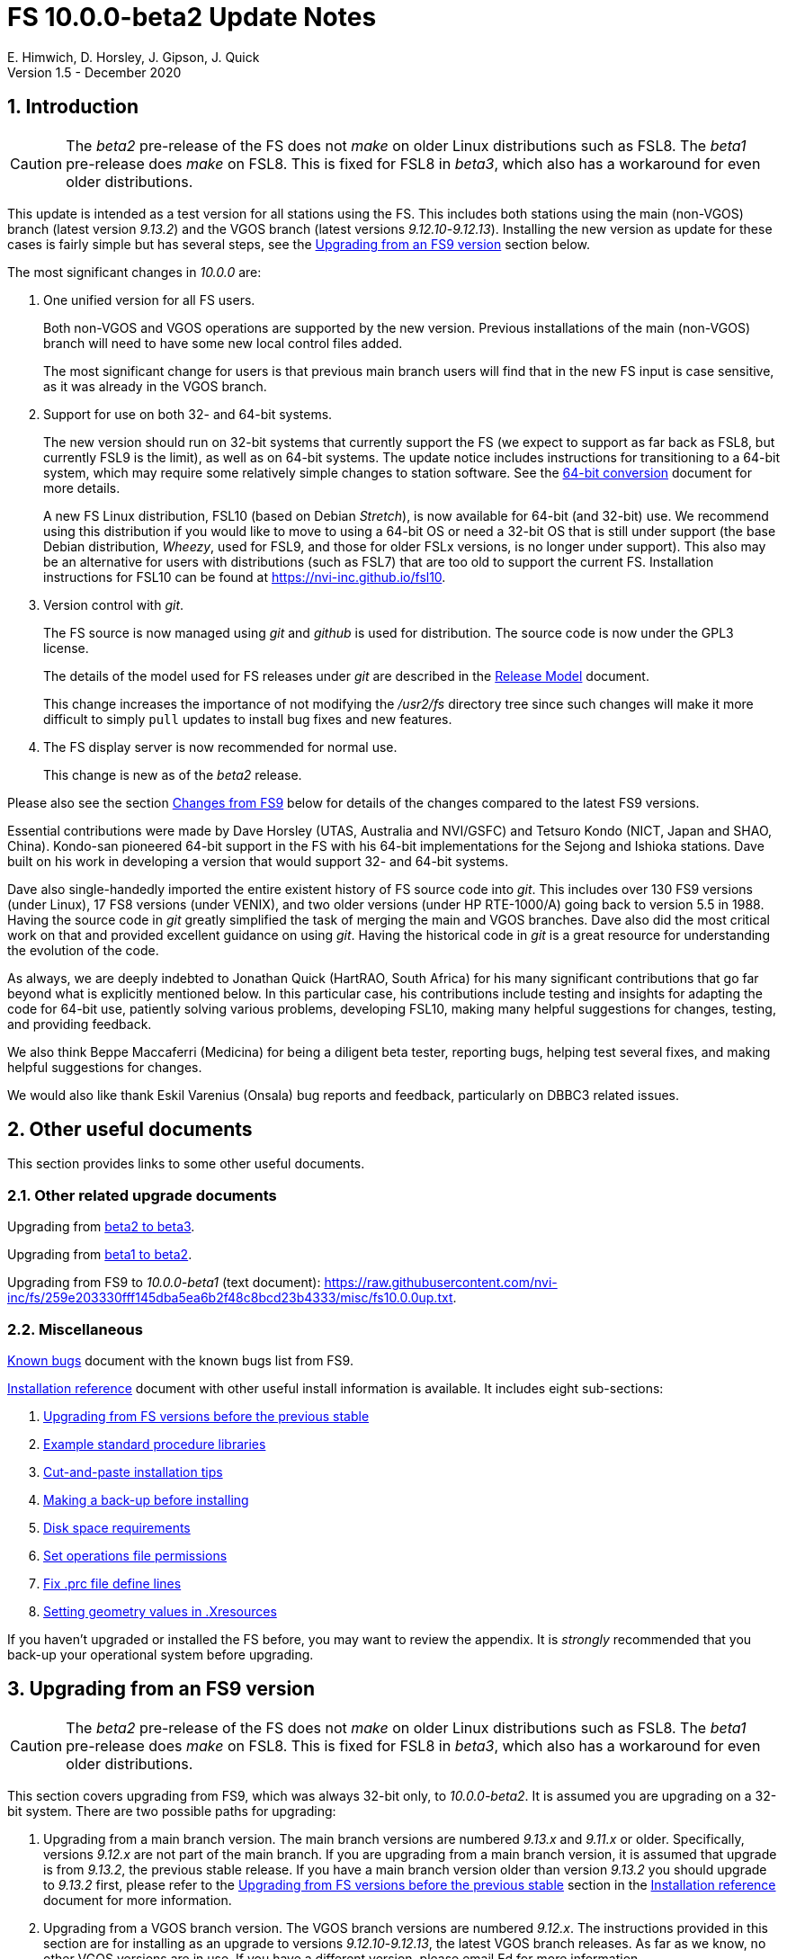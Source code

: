 //
// Copyright (c) 2020 NVI, Inc.
//
// This file is part of VLBI Field System
// (see http://github.com/nvi-inc/fs).
//
// This program is free software: you can redistribute it and/or modify
// it under the terms of the GNU General Public License as published by
// the Free Software Foundation, either version 3 of the License, or
// (at your option) any later version.
//
// This program is distributed in the hope that it will be useful,
// but WITHOUT ANY WARRANTY; without even the implied warranty of
// MERCHANTABILITY or FITNESS FOR A PARTICULAR PURPOSE.  See the
// GNU General Public License for more details.
//
// You should have received a copy of the GNU General Public License
// along with this program. If not, see <http://www.gnu.org/licenses/>.
//

= FS 10.0.0-beta2 Update Notes
E. Himwich, D. Horsley, J. Gipson, J. Quick
Version 1.5 - December 2020

//:hide-uri-scheme:
:sectnums:
:sectnumlevels: 4
:experimental:

:toc:
:toclevels: 4

== Introduction

CAUTION: The _beta2_ pre-release of the  FS does not _make_ on older
Linux distributions such as FSL8. The _beta1_ pre-release does _make_
on FSL8. This is fixed for FSL8 in _beta3_, which also has a
workaround for even older distributions.

This update is intended as a test version for all stations using the
FS. This includes both stations using the main (non-VGOS) branch
(latest version _9.13.2_) and the VGOS branch (latest versions
_9.12.10_-_9.12.13_). Installing the new version as update for these
cases is fairly simple but has several steps, see the
<<Upgrading from an FS9 version>>
section below.

The most significant changes in _10.0.0_ are:

. One unified version for all FS users.

+

Both non-VGOS and VGOS operations are supported by the new version.
Previous installations of the main (non-VGOS) branch will need to have
some new local control files added.

+

The most significant change for users is that previous main branch users will
find that in the new FS input is case sensitive, as it was already
in the VGOS branch.

. Support for use on both 32- and 64-bit systems.

+

The new version should run on 32-bit systems that currently support
the FS (we expect to support as far back as FSL8, but currently FSL9
is the limit), as well as on 64-bit systems. The update notice
includes instructions for transitioning to a 64-bit system, which may
require some relatively simple changes to station software. See the
<<../../misc/64-bit_conversion.adoc#,64-bit conversion>> document for more details.

+

A new FS Linux distribution, FSL10 (based on Debian _Stretch_), is now
available for 64-bit (and 32-bit) use. We recommend using this
distribution if you would like to move to using a 64-bit OS or need a
32-bit OS that is still under support (the base Debian distribution,
_Wheezy_, used for FSL9, and those for older FSLx versions, is no longer under
support). This also may be an alternative for users with distributions
(such as FSL7) that are too old to support the current FS.  Installation
instructions for FSL10 can be found at
<https://nvi-inc.github.io/fsl10>.

+

. Version control with _git_.

+

The FS source is now managed using _git_ and _github_ is used for
distribution. The source code is now under the GPL3 license.

+

The details of the model used for FS releases under _git_ are
described in the <<../misc/release_model.adoc#,Release Model>> document.

+

This change increases the importance of not modifying the
_/usr2/fs_ directory tree since such changes will make it more
difficult to simply `pull` updates to install bug fixes and new
features.

. The FS display server is now recommended for normal use.

+

This change is new as of the _beta2_ release.

Please also see the section <<Changes from FS9>> below for details of
the changes compared to the latest FS9 versions.

Essential contributions were made by Dave Horsley (UTAS, Australia and
NVI/GSFC) and Tetsuro Kondo (NICT, Japan and SHAO, China). Kondo-san
pioneered 64-bit support in the FS with his 64-bit implementations for
the Sejong and Ishioka stations. Dave built on his work in developing
a version that would support 32- and 64-bit systems.

Dave also single-handedly imported the entire existent history of FS
source code into _git_. This includes over 130 FS9 versions (under
Linux), 17 FS8 versions (under VENIX), and two older versions (under HP
RTE-1000/A) going back to version 5.5 in 1988.  Having the source code
in _git_ greatly simplified the task of merging the main and VGOS
branches. Dave also did the most critical work on that and provided
excellent guidance on using _git_. Having the historical code in _git_
is a great resource for understanding the evolution of the code.

As always, we are deeply indebted to Jonathan Quick (HartRAO, South
Africa) for his many significant contributions that go far beyond what
is explicitly mentioned below. In this particular case, his
contributions include testing and insights for adapting the code for
64-bit use, patiently solving various problems, developing FSL10,
making many helpful suggestions for changes, testing, and providing feedback.

We also think Beppe Maccaferri (Medicina) for being a diligent beta
tester, reporting bugs, helping test several fixes, and making helpful
suggestions for changes.

We would also like thank Eskil Varenius (Onsala) bug reports and
feedback, particularly on DBBC3 related issues.

== Other useful documents

This section provides links to some other useful documents.

=== Other related upgrade documents

Upgrading from <<beta2_to_beta3.adoc#,beta2 to beta3>>.

Upgrading from <<beta1_to_beta2.adoc#,beta1 to beta2>>.

Upgrading from FS9 to _10.0.0-beta1_ (text document):
https://raw.githubusercontent.com/nvi-inc/fs/259e203330fff145dba5ea6b2f48c8bcd23b4333/misc/fs10.0.0up.txt.

=== Miscellaneous

<<../misc/known_bugs.adoc#,Known bugs>> document with the known bugs list from FS9.

<<../misc/install_reference.adoc#,Installation reference>> document with other useful install
information is available.  It includes eight sub-sections:


. <<../misc/install_reference.adoc#_upgrading_from_fs_versions_before_the_previous_stable,Upgrading from FS versions before the previous stable>>
. <<../misc/install_reference.adoc#_example_standard_procedure_libraries,Example standard procedure libraries>>
. <<../misc/install_reference.adoc#_cut_and_paste_installation_tips,Cut-and-paste installation tips>>
. <<../misc/install_reference.adoc#_making_a_back_up_before_installing,Making a back-up before installing>>
. <<../misc/install_reference.adoc#_disk_space_requirements,Disk space requirements>>
. <<../misc/install_reference.adoc#_set_operations_file_permissions,Set operations file permissions>>
. <<../misc/install_reference.adoc#_fix_prc_file_define_lines,Fix .prc file define lines>>
. <<../misc/install_reference.adoc#_setting_geometry_values_in_xresources,Setting geometry values in .Xresources>>

If you haven't upgraded or installed the FS before, you may want to
review the appendix.  It is _strongly_ recommended that you back-up your
operational system before upgrading.

== Upgrading from an FS9 version

CAUTION: The _beta2_ pre-release of the  FS does not _make_ on older
Linux distributions such as FSL8. The _beta1_ pre-release does _make_
on FSL8. This is fixed for FSL8 in _beta3_, which also has a
workaround for even older distributions.

This section covers upgrading from FS9, which was always 32-bit only,
to _10.0.0-beta2_. It is assumed you are upgrading on a 32-bit system.
There are two possible paths for upgrading:

. Upgrading from a main branch version. The main branch versions
are numbered _9.13.x_ and _9.11.x_ or older.  Specifically, versions
_9.12.x_ are not part of the main branch.  If you are upgrading
from a main branch version, it is assumed that upgrade is from
_9.13.2_, the previous stable release.  If you have a main branch
version older than version _9.13.2_ you should upgrade to _9.13.2_
first, please refer to the
<<../misc/install_reference.adoc#_upgrading_from_fs_versions_before_the_previous_stable,Upgrading from FS versions before the previous stable>>
section in the
<<../misc/install_reference.adoc#,Installation reference>> document
for more information.

. Upgrading from a VGOS branch version.  The VGOS branch versions
are numbered _9.12.x_.  The instructions provided in this section
are for installing as an upgrade to versions
_9.12.10_-_9.12.13_, the latest VGOS branch releases. As far as we
know, no other VGOS versions are in use.  If you have a different
version, please email Ed for more information.

The upgrade instructions for the update from the old main branch and
the old VGOS branch differ only in the step
<<Update control files>>.

[TIP]
====

It is also possible to upgrade to a new installation on a 64-bit
system. Doing so will allow you to upgrade to _10.0.0_ and 64-bit
without disturbing your operational 32-bit system. However, the upgrade may
be more involved because it may require additional changes and
testing for your station software.  The instructions for combining the
FS and 64-bit upgrade are:

. Follow the steps in the
<<../../misc/64-bit_conversion.adoc#,64-bit Conversion>> document 
down to the 
<<../../misc/64-bit_conversion.adoc#_make_local_software,Make local software>>
step. Instead of following that step, return to the next item in this *TIP*.
+

This step will result in a base FS10 installation on a 64-bit system
with your local software, control files, and procedure files from your
FS9 32-bit system. That is an inconsistent configuration, which will
not work properly. The local software will have been updated for
64-bit, but not tested. Your local software and other local files need
to be updated for _10.0.0_, which is covered in the next step.

. To update your local software and other local files for _10.0.0_,
follow the instructions in this document, beginning with the
<<beta2.adoc#_case_sensitive_strings_in_antenna_commands,Case sensitive strings in antenna= commands>>
sub-step and continue with remaining steps.
+
When you get to the <<Test the FS>> sub-step, you may need to debug your station software.

====

To upgrade from FS9 to FS10 on a 32-bit system, please follow the steps below.

=== Back-up your operational system

Having a back-up to return to
will allow you to continue operations in case something goes
wrong with the installation.  For more details, please see the
<<../misc/install_reference.adoc#_making_a_back_up_before_installing,Making a back-up before installing>>
section in the
<<../misc/install_reference.adoc#,Installation reference>> document.

NOTE: If you are using FSL10 with a RAID, that sub-section points you to the
improved backup and test procedure that is available with
that distribution.

NOTE: That section also includes a description of how to
preserve your operational files and switch back and forth
between an operational and a test set-up by changing
symbolic links.

=== Login as root

Login as _root_.

=== Download the FS

Place a copy of the FS _git_ repository in the _/usr2_ directory on
your computer. For example, you might do the following:

       cd /usr2
       git clone https://github.com/nvi-inc/fs.git fs-git

or alternatively, if you are using FSL8 or other old Linux
distribution, or otherwise need to use _ssh_ instead:

       cd /usr2
       git clone git@github.com:nvi-inc/fs fs-git

TIP: Using _ssh_ requires you to have a _gitub_ account and for you
to add an _ssh_ public key from your machine's _root_ account to your _github_ account. For more information, go to
https://github.com/join and
https://docs.github.com/en/free-pro-team@latest/github/authenticating-to-github/adding-a-new-ssh-key-to-your-github-account.

=== Checkout the release

Checkout the _beta2_ release from the local repository:

       cd fs-git
       git checkout -q 10.0.0-beta2

=== Set the /usr2/fs link

Set the link for the new FS version:

       cd /usr2/fs-git
       make install

Answer `*y*` to confirm installation.

CAUTION: This step will change your _/usr2/fs_ symbolic link to point to
           _/usr2/fs-git_. To switch back to your old version, you
           will need to change the link manually.

The `make install` command may create and possibly rename some
existing directories if the FS was never installed on this system
before. However, since you should only be following this path if
you are upgrading an FS9 installation, there
should not be any problem.

=== Fix file permissions

Having the wrong ownership and/or permissions on the operational
files (procedure libraries, control files, schedules, and logs)
can cause errors during FS operations.  For a full discussion,
please refer to the
<<../misc/install_reference.adoc#_set_operations_file_permissions,Set operations file permissions>>
section of the
<<../misc/install_reference.adoc#,Installation reference>> document.
For stations where all the operational files are
expected to owned by user __oper__ in group __rtx__, with permissions
`ug+rw,o+r,o-w`, the following command will enforce this (note
that the __execute__/__search__ bits are not changed):

       /usr2/fs/misc/fix_perm

Answer `*y*` to the prompt if you wish to proceed. It is recommended for most stations.

=== Login as prog

IMPORTANT: Logout as _root_, and login as _prog_.

=== Set FORTRAN compiler

Starting with version _10.0.0_, the standard
FORTRAN compiler for use with the FS is _f95_ (_gfortran_).
We recommend that you use it. On the 32-bit systems you can
still use _fort77_, but you should only use it if you either
don't have _f95_ or if you have FORTRAN station code that
is too difficult to convert to _f95_, see sub-step <<Conversion of FORTRAN code>> for more
details.

To select _f95_ as your compiler, you will need to set the
`FC` variable to this value. If your shell is _tcsh_ you can
use:

          setenv FC f95

If your shell is _bash_, you can use:

          export FC=f95

WARNING: For beta testing on a 32-bit system, you may not want to
make this change permanent since it is incompatible with
pre-_10.0.0_ versions.

To make this change permanent, you should add the appropriate
command to the appropriate _rc_ file depending on your login
shell: _~prog/.login_ for _tcsh_ or probably _~prog/.profile_
for _bash_.

=== Make the FS

CAUTION: The _beta2_ pre-release of the  FS does not _make_ on older
Linux distributions such as FSL8. The _beta1_ pre-release does _make_
on FSL8. This is fixed for FSL8 in _beta3_, which also has a
workaround for even older distributions.

          cd /usr2/fs
          make >& /dev/null

and then

          make -s

to confirm that everything compiled correctly (no news is good
news).

=== Update station programs

This step is for modifying your station programs in _/usr2/st_.  There
are two possible issues:

==== Conversion of FORTRAN code

If you don't have any FORTRAN station code, you can skip this sub-step.
If you do have some, please email Ed so he is
aware.

Basically you have two options (also see step <<Set FORTRAN compiler>>):

. Change to using _f95_ for both the FS and your station
FORTRAN programs.   It is recommended that
you follow this approach for 32-bit systems and it is
necessary when moving to a 64-bit system.
+

You will need to adapt your __Makefile__s
to use the same compiler options as the FS, which can be
found in _/usr2/fs/include.mk_.
As a first cut, it may work to add the following two lines
to your __Makefile__s for FORTRAN programs:

    FFLAGS  += -ff2c -I../../fs/include -fno-range-check -finit-local-zero -fno-automatic -fbackslash
    FLIBS   += -lgfortran -lm

. Continue to use _fort77_ for both the
FS and your station programs. You should follow this approach _only_ if
you are on a 32-bit system and it is too difficult to convert to
_f95_.

==== Case sensitive strings in antenna= commands

In FS9 versions, the strings used in `antenna=...` commands were always
converted to uppercase before being sent to _antcn_.  An part of the FS
input being case sensitive that no longer happens.  If your
antenna, or your side of the antenna interface, requires that the
strings passed by the `antenna=...` command are uppercase, you have
two options:

. Convert your code. For simple backward compatibility,
change you _antcn_ program to always convert the
`antenna=...` strings to upper case. Alternatively, make
your code case insensitive.

. Convert the strings in your `antenna=...` commands
wherever they occur: SNAP procedures, SNAP schedules,
external programs, or scripts, to upper case. Field system
input is now case sensitive.

The former choice is probably the easier, but in some
cases the second  may be better. If you have questions about which to
use and how to do it, please email Ed.

=== Make local software

If _/usr2/st/Makefile_ is set-up in the standard way, you can do this with:

       cd /usr2/st
       make rmdoto rmexe all

NOTE: At this point, you are only trying to verify the code will _make_
successfully.  You may still need to debug it in the step <<Test the FS>>
below.

=== Reboot

IMPORTANT: Reboot the computer.  This is necessary to allocate FS, and possibly station, shared
memory for the new version.

=== Login as oper

The remaining steps assume you are logged in as _oper_.

=== Update control files

This step is for updates to the local control files. There are five
sub-steps:

. <<Update stcmd.ctl>>
. <<Copy control files>>
. <<Update equip.ctl>>
. <<Review control files>>
. <<Update rdbemsg.ctl>>

Differences for updating from different previous versions are
noted.  Please read all cases in each sub-step carefully to make
sure you find all the cases for your old version; sometimes an old
version is included in more than one case in a sub-step.

==== Update stcmd.ctl

. Old version 9.13.2:

+

The non-comments lines need another digit added to the
subroutine number. This sub-step is only need for updates from
_9.13.2_. You can fix your file with the commands:

  cd /usr2/control
  /usr2/fs/misc/cmdctlfix6 stcmd.ctl

+

You may also want to expand the (typically) second comment
line to correspond to the new format by adding a `U` after
character 18 to read as:

    *COMMAND     SEG SUBPA BO

==== Copy control files

You will need to execute the following commands to copy new
files that are needed (cut-and-paste is your friend). There
are three cases depending on what your old version was:

. Old versions _9.12.10_ and _9.12.11_:

               cd /usr2/control
               cp /usr2/fs/st.default/control/clpgm.ctl .
               cp /usr2/fs/st.default/control/rdbemsg.ctl .

. Old versions _9.12.12_ and _9.12.13_:

               cd /usr2/control
               cp /usr2/fs/st.default/control/rdbemsg.ctl .

. Old version _9.13.2_:

               cd /usr2/control
               cp /usr2/fs/st.default/control/dbba2.ctl .
               cp /usr2/fs/st.default/control/mk6c?.ctl .
               cp /usr2/fs/st.default/control/monit6.ctl .
               cp /usr2/fs/st.default/control/rdbc?.ctl .
               cp /usr2/fs/st.default/control/rdbe.ctl .
               cp /usr2/fs/st.default/control/rdbemsg.ctl .

==== Update equip.ctl

It is necessary to add lines for the
FiLa10G input select and the DBBC3 configuration.  There
are three cases, please check which applies for you.  In any
event, you should compare your _equip.ctl_ to the example as
described when you get to sub-step <<Review control files>> below, to make sure there are
no duplicated lines or other problems caused by the commands
in this current sub-step, i.e., <<Update equip.ctl>>.

. If your old version was _9.12.10_ or _9.12.11_, you will need
to add the final four lines of the example _equip.ctl_
file to yours:

  cd /usr2/control
  tail -n 4 /usr2/fs/st.default/control/equip.ctl >>equip.ctl

. If your old version was _9.12.12_ or _9.12.13_, you will need
to insert two lines before the final two lines.  This is
covered in sub-step <<Review control files>> below.

. If your old version was _9.13.2_, you will need to add the
final two lines of the example _equip.ctl_ file to yours:

  cd /usr2/control
  tail -n 2 /usr2/fs/st.default/control/equip.ctl >>equip.ctl

==== Review control files

You should compare your versions of the following files:

* _clpgm.ctl_
* _equip.ctl_
* _stpgm.ctl_

to the examples, e.g., using:

          cd /usr2/control
          diff clpgm.ctl /usr2/fs/st.default/control/ | less

and consider whether and what changes you should make to your
copies.

The following sub-sections give the details of the changes in these files. You will
need to make the corresponding changes to your copies of the
files.

===== Review clpgm.ctl

You may be able to just replace your copy with the new one.

. Old versions _9.12.10_ and _9.12.11_:
+
This file was not present so the new default version (copied by
commands in sub-step <<Copy control files>> above) should not
require modification.

. Old versions _9.12.12_, _9.12.13_, and _9.13.2_:

.. The `-title ...`  parameter for each
window was removed so that it is uniquely
supplied by the _.Xresources_ file.

.. The value of the `-name`
parameter for _erchk_ was changed from `ERRORS`
to `erchk`.

.. The useful display window _scnch_ was added.

.. The _xterm_
program was added.

.. For RDBE systems, the useful RDBE display windows: _monit6_,
and _monX_ (_X_=[_a_-_d_]) were added. The _monan_ program was added
to the default since it is used at several sites. If these are not
relevant for your site, you may prefer to not add them.

===== Review equip.ctl

CAUTION: This sub-step has the most complicated changes.
Please read all clauses to make sure you see
all that apply to your old version.

There are two sub-sections. The first
sub-section covers changes to non-comment lines; the
second, comments. The former are required. The
later are in some sense optional, especially
when they refer to equipment you don't (or
never will) have. However, changing them now
may help avoid confusion at a later date.

======  Non-comment lines

.  Old versions _9.12.10_-_9.12.13_:

.. The line for DBBC PFB version was changed to have a
minimum version number of `v15_1`. The line is
shown here with the typical preceding comment:

    *DBBC PFB version
    v15_1    v15_1 or later

.. The line that defines the DBBC2 CoMo configuration was changed. Please
see item (12) in the installation instructions in _/usr2/fs/misc/fs91119up.txt_ for
full details on handling this. However, the following commands will
probably make the needed change if you don't have a DBBC2 or if your
DBBC2 configuration is four CoMos with one Core per CoMo:

  cd /usr2/control
  /usr2/fs/misc/dbbc_equip '1 1 1 1' equip.ctl
+
If the script prints a warning about the number
of IF power conversions being incorrect, the
issue must be resolved before continuing,
either by adjusting the number of power
conversions, adjusting the CoMo configuration,
or both.

. Old versions _9.12.10_ and _9.12.11_:
+
A FiLa10G input select line was added, but
sub-step <<Update equip.ctl>> above should have handled that.

. Old versions _9.12.12_ and _9.12.13_:
+
A "`stanza`" (actually one comment and one FiLa10G
input select line) was inserted before the
final "`stanza`" (typically one comment and one
DBBC3 configuration line). An example of the
lines inserted can be found near the end of the
default example _/usr2/fs/st.default/control/equip.ctl_ file. They are
listed here as well (one comment and one
FiLa10G input select line):

    *FiLa10G input select, one of: vsi1, vsi2, vsi1-2, vsi1-2-3-4, gps, tvg
    vsi1-2

. Old versions _9.12.10_, _9.12.11_, and _9.13.2_:
+
A new line for the DBBC3 configuration was added at the end, but sub-step
<<Update equip.ctl>>  above should have handled that.

====== Comment lines

. All old versions:
+
Compared to all old versions, comment lines
were added or modified for new equipment type
options.
+
. Old versions _9.12.10_-_9.12.13_:
+
The trailing comment on the line for the met. device was
reworded.

. Old versions _9.12.10_-_9.12.13_:
+
The comment lines describing the available clock
rates was completely rewritten and greatly
expanded, and an additional clock rate (`128`)
was appended to the end of the comment on
the clock rate line itself.

===== Review stpgm.ctl

. All old versions:

+

WARNING: If you are _not_ planning to use the FS display
server, we recommend you comment out the lines
for _erchk_, _monit2_, and _scnch_ and not add any other _monitX_ programs. If they are
used in _stpgm.ctl_ without the display server and they are
accidentally closed, the FS will be killed.

.. The line for _erchk_ is now uncommented and differs from the
previous commented version with the addition of the `-name erchk`
parameter and the removal of the `-title ...` and `-geom ...` parameters,
so that the latter two are uniquely supplied by the _.Xresources_
file.

.. New lines were
added for _monit2_, and _scnch_ for when the
display server is in use.
+
If you are using the display server you may
want to add other _monitX_ programs. If so, you
may also want to add resources for them (if
 they aren't already there) in the
_~/.Xresources_ files for _oper_ and _prog_.

==== Update rdbemsg.ctl

. Versions 9.12.10-9.12.13:

+

If you have RDBEs for your back-end and will use the _rdbemsg_
utility to send operations messages, you will need to
customize your _/usr2/control/rdbemsg.ctl_ file.

.. You will need to update the `station` two letter code (lower
case) and the `name` station name to your station's values. The
station name is usually defined in the
_/usr2/control/location.ctl_ file.

.. If you don't have a _HubPC_ (_mci_) node for front end monitor
and control, you should comment out that line.

.. You should set the addresses for the RBDE-A (`R-A`) through RDBE-D
(`R-D`). The example file uses aliases, _rdbea_ through _rdbed_, that
you can define in _/etc/hosts_.  Likewise, if you have an _mci_ node,
you should set its alias, _hubpc_, in _/etc/hosts_. (It is usually
necessary to have _root_ access to modify _/etc/hosts_.)  Alternatively
of course, you can use any scheme you prefer for defining these
addresses in _rdbemsg.ctl_.

.. The default email address `to` is for the `ivs-vgos-ops` mail
list. You can of course change that to whatever you like. You
can also temporarily override the address in the _rdbemsg_
utility itself.

=== Update .prc files

This step is for updates to your SNAP _.prc_ procedure libraries.
The are two sub-steps. 
Only the  change in the first is required: converting from using the
old FS _go_
program to _rte_go_. The change in the second is
optional and only relevant if upgrading from _9.13.2_: removing
`if=cont_cal,,` from the `fivpt` and `onoff` procedures for
`calon` and `caloff` procedures.

==== Convert from go to rte_go

Convert use of the old FS _go_ program to use _rte_go_. This
is required because the compiler for the _go_ language
conflicts with the old program name _go_. This change is necessary even if
you do not have the _go_ language compiler installed.

To make this change for all your _.prc_ procedure libraries,
execute:

           cd /usr2/proc
           /usr2/fs/misc/go_fix *.prc

Files that are changed will have a pre-change back-up copy
with the extension _.bak_. You can use the _.bak_ file to
recover in case of a problem.

==== Remove extra if commands

This sub-step is optional and only relevant if you are upgrading
from _9.13.2_. You can remove the `if=cont_cal,,` as a prefix from before the
`calon` and `caloff` commands in you `calonnf`, `calonfp`,
`caloffnf`, and `calofffp` procedures, probably located in your
_point_ procedure library. This is just a clean-up and not
making this change will have no impact.

=== Miscellaneous FS related changes

There are two changes: set the `FS_DISPLAY_SERVER` environment variable
for _oper_ and _prog_ (this is only needed if you were not running the
FS display server before) and update the _~/.Xresources_ file for the
_oper_ and _prog_ accounts.

==== Set FS_DISPLAY_SERVER

Set the `FS_DISPLAY_SERVER` environment variable for _oper_ and
_prog_.  This will make using the display server the default for
your system.  We strongly recommend this, but if it is not suitable
for you for some reason you can skip this.  If you are
already using the display server, you can also skip this sub-step.

WARNING: If you don't use the
display server, you will probably need to update the _stpgm.ctl_ file for that
case as described in sub-step <<Review stpgm.ctl>> above.

If _oper_ uses the _bash_ shell then in the _~oper/.profile_
file, you can uncomment or insert

          export FS_DISPLAY_SERVER=on

If _oper_ uses the _tcsh_ shell then in the _~oper/.login_
file, you can uncomment or insert

          setenv  FS_DISPLAY_SERVER on

You should logout and login again after making this change.

You should  make the corresponding change for _prog_ while logged
in as _prog_.

==== Update .Xresources

The main change was to add values for the _erchk_,
_scnch_, and _helpsh_  windows.  There were some minor changes
for other windows, but what to use for the changed values may
depend on the resolution of your display.  The example values
worked well for an FSL10 installation on a system with a
non-GPU CPU.

[TIP]
====

A strategy for setting the `geometry` resource for a window is:

. Adjust the position (and maybe the size) of the window to what you
want.

. Run the _xwininfo_ program

. Position the cursor on the window and click.

. Copy the string output for the `-geometry` parameter, e.g,
`80x24+0+0`.

. Paste the string as the value for `geometry` resource for that
window in the _~/.Xresources_ file.

You will need to logout and login again (or reload
the X resources a different way) for the change to become
effective.
====


As _oper_, you can find the differences between your file and
the example file with:

  cd
  diff .Xresources /usr2/fs/st.default/oper

Please make any changes to your file that you find
appropriate, but at a minimum you should probably add the
lines for _monit6_, _erchk_, _scnch_, and _helpsh_ if not already
present. You will need to logout and login again (or reload
the X-resources a different way) for the changes to become
effective.

All the new lines are at the end of the file, if need to add
lines for _monit6_, _erchk_, _scnch_, and _helpsh_, you can
use:

  cd
  tail -n 24 /usr2/fs/st.default/st.default/oper/.Xresources >>.Xresources

To add lines for just _erchk_, _scnch_, and _helpsh_, you can
use:

  cd
  tail -n 20 /usr2/fs/st.default/st.default/oper/.Xresources >>.Xresources

To add lines for just _helpsh_, you can
use:

  cd
  tail -n 6 /usr2/fs/st.default/st.default/oper/.Xresources >>.Xresources

You can update _prog_'s _.Xresources_ file similarly, but you
will need to be logged in as _prog_.

=== Miscellaneous FSLx changes

None are required for this update.

===  Test the FS

Generally speaking, a fairly thorough test is to run a test
experiment.  Start with using _drudg_ to rotate a schedule,
__drudg__ing it to make _.snp_ and _.prc_ files, making listings,
and any other pre-experiment preparation and tests you normally
do, then execute part of schedule, and perform any normal
post-experiment plotting and clean-up that you do.  The idea here
is to verify that everything works as you expect for normal
operations.

=== Consider when to update your back-ups

WARNING: This step may not be appropriate if you are beta testing
since the beta test versions are not intended for
operations.

It would be prudent to wait until you have successfully run an
experiment or two and preferably received word that the
experiment(s) produced good data.  The chances of needing to use
your back-up should be small.  If something does happen, you can
copy the back-up to the (now assumed bad) updated disk.  You can
then either use the restored disk or apply the FS update again.
The FSL10 test procedure has more options for recovery.  Managing
this is a lot easier and safer if you have a third disk.

== Changes from FS9

[[details]] There are separate sub-sections with summaries of changes
in the FS and _drudg_. Following those are sub-sections giving the
details of the changes.  Each summary item has a clickable
<<details,More details>> link that leads to the detailed description
of that item.

Each sub-section is divided into three parts:

. Changes that are in common since FS9
+
These parts cover changes compared
to both FS9 branches. These are changes that have been introduced in version _10.0.0_.

. Changes relative to the main branch
+
These parts cover changes that are only relative to the main
branch, specifically version _9.13.2_. These are primarily features that were in the VGOS branch but
not in the main branch.

. Changes relative to the VGOS branch
+
These sparts cover changes that are only relative to the VGOS
branch, specifically version _9.12.13_.  These are primarily features that were in the main branch but
not in the VGOS branch.


Clickable links such as
https://github.com/nvi-inc/fs/issues/36[#36] connect to specific issues
reported at https://github.com/nvi-inc/fs/issues.

A complete history of changes can be found using the `git log`
command.

The file _/usr2/fs/misc/changes.txt_ contains the old history of
changes in FS9. The file _/usr2/fs/misc/VENIX_changes.txt_ contains
the old history of changes in FS8. However these two files have been
merged into the history given by `git log`.

The history of _drudg_ is also described in more detail in
_/usr2/fs/drudg/change_log.txt_.

=== Summary of FS changes

This sub-section is divided into three parts. Please see
<<Changes from FS9>> above for an explanation of the parts.

==== Changes that are in common since FS9

.  One unified version for all FS users. <<unified,More details>>.
.  Support for use on both 32- and 64-bit systems. <<bit3264,More details>>.
.  Version control with _git_. <<usegit,More details>>.
. The FS uses a new _Makefile_ scheme. <<makefile,More details>>.

. Improve _fesh_ (includes closing https://github.com/nvi-inc/fs/issues/34[#34]). <<fesh,More details>>.
. Update example _equip.ctl_ (includes closing https://github.com/nvi-inc/fs/issues/35[#35]). <<equip.ctl,More details>>.
. Fix some error messages (includes closing https://github.com/nvi-inc/fs/issues/43[#43] & https://github.com/nvi-inc/fs/issues/22[#22]). <<fixmess,More details>>.
. Improve _plog_. <<plog,More details>>.
. Restore `if` command. <<if,More details>>.
. Update GPL in files. <<gpl,More details>>.
. Remove usage of `system()` call to find _help_ file_(closes https://github.com/nvi-inc/fs/issues/40[#40] & https://github.com/nvi-inc/fs/issues/3[#3]). <<help,More details>>.
. No longer set _/usr2/fs_ and _/usr2/st_ to be owned by _prog_. <<symlinks,More details>>.
. Add checking for a procedure or schedule file before attempting to open it (closes https://github.com/nvi-inc/fs/issues/45[#45]). <<prc,More details>>.
. Add more log header lines. <<header_lines,More details>>.
. Fix year wrap error message in procedure logging (closes https://github.com/nvi-inc/fs/issues/23[#23]). <<year,More details>>.
. Fix remaining case of a closed procedure library causing a crash if
there was an attempt to execute a procedure from the library was fixed. <<prc2,More details>>.
. Move X resources for _helpsh_ to _~/.Xresources_. <<helpsh,More details>>.
. Move unsetting of `TMOUT` environment variable for _oper_ to
    _~/.bashrc_ in the default files. <<tmout,More details>>.
. Improve error logging for _dbbcn_. <<dbbcn,More details>>.
. Improve `help` page for _tpicd_. <<tpicd,More details>>.
. Add `popen` time-out feature. <<popen,More details>>.
. The FS display server is now recommended for normal use. <<server,More details>>.
. Make _fsclient_ honor the `-n` flag properly (closes https://github.com/nvi-inc/fs/issues/48[#48]). <<clientn,More details>>.
. Make _fsclient_ ignore prompt in no-X11 mode (closes https://github.com/nvi-inc/fs/issues/49[#49]). <<clientnx,More details>>. 
. Add _fsserver_ improvements and log support (includes closing https://github.com/nvi-inc/fs/issues/29[#29] & https://github.com/nvi-inc/fs/issues/25[#25]). <<fsserver,More details>>.
. Eliminate `cls_chk` error from `inject_snap -w ...` command when
    an error occurs (partly closes https://github.com/nvi-inc/fs/issues/50[#50]). <<cls_chk,More details>>.
. Fix labels in _gnplt_ windows that display the gain curve
    coefficients (closes https://github.com/nvi-inc/fs/issues/51[#51]). <<gnplt,More details>>.
. Improve holog/MASK. <<holog,More details>>.
. Fix _onoff_ for the DBBC3 rack (closes https://github.com/nvi-inc/fs/issues/52[#52]). <<onoff,More details>>.
. Add support for DBBC3 to `if=cont_cal,...` (closes https://github.com/nvi-inc/fs/issues/54[#54]). <<cont_cal,More details>>.
. Update `help` pages for _onoff_ and _fivpt_. <<onoff_fivpt,More details>>.
. Always check for day 248 problem in _setcl_ (closes https://github.com/nvi-inc/fs/issues/56[#56]). <<day248,More details>>.
. Change the flags for the _monX_ programs in _clpgm.ctl_ from `a`
    to `d`. <<monx,More details>>.
. Generalize the _scnch_ window to cover Mark 5 recorders (closes
    https://github.com/nvi-inc/fs/issues/61[#61]). <<scnch,More details>>.
. Update _misc/release_model.txt_. <<release_model,More details>>.
. Improve update notes. <<notes,More details>>.

==== Changes relative to the main branch

#TODO: Complete this sub-section.#

. Input is now case sensitive. <<case,More details>>.
. `tpicd=no` requires a running (not halted) schedule to log data. <<tpicdno,More details>>.

==== Changes relative to the VGOS branch

#TODO: Complete this sub-section.#

=== Summary of drudg changes

This sub-section is divided into three parts. Please see
<<Changes from FS9>> above for an explanation of the parts.

==== Changes that are in common since FS9

_drudg_ opening message date is `2020Jun30`.

. Source code now works on 32- and 64-bit platforms. <<bit3264_drudg,More details>>.
. Source version control is maintained with _git_. <<git_drudg,More details>>.

. Fix uninitialized variables. <<uninit,More details>>.
. Fix missing `preob` when `EARLY` start non-zero. <<preob,More details>>.
. Add support for additional wait at the end of recording for broadband. <<wait,More details>>.
. Update comment on line three of _.snp_ files. <<comment,More details>>.

==== Changes relative to the main branch

#TODO: Complete this sub-section.#

==== Changes relative to the VGOS branch

#TODO: Complete this sub-section.#

=== Details of FS changes

This sub-section is divided into three parts. Please see
<<Changes from FS9>> above for an explanation of the parts.

==== Changes that are in common since FS9

. [[unified]] One unified version for all FS users.

+

Both non-VGOS and VGOS operations are supported by the new version.
Previous installations of the main (non-VGOS) branch will need to have
some new local control files added.

+

The most significant change for users is that previous main branch users will
find that in the new FS input is case sensitive, as it was already
in the VGOS branch.


. [[bit3264]] Support for use on both 32- and 64-bit systems.

+

The new version should run on 32-bit systems that currently support
the FS (we expect to support as far back as FSL8, but currently FSL9
is the limit), as well as on 64-bit systems. The
<<../../misc/64-bit_conversion.adoc#,Converting to a 64-bit system>> document
contains instructions for transitioning to a 64-bit system.

+

The key change to the source code to make this compatibility possible
is avoiding use of ``long int``s, except where they are required for
system calls, particularly in fixed length data structures. A tool,
_unlongify_ was developed by Dave Horsley to help convert the FS code.
It is available to help convert station code. It use is described in the
<<../../misc/64-bit_conversion.adoc#_conversion_of_c_code,Conversion of C code>>
sub-step of the
<<../../misc/64-bit_conversion.adoc#,Converting to a 64-bit system>> document.

+

. [[usegit]] Version control with _git_.

+

The FS source is now managed using _git_ and _github_ is used for
distribution. The source code is now under the GPL3 license.

+

The details of the model used for FS releases under _git_ are
described in the <<../misc/release_model.adoc#,Release Model>> document.

+

This change increases the importance of not modifying the
_/usr2/fs_ directory tree since such changes will make it more
difficult to simply `pull` updates to install bug fixes and new
features.

. [[makefile]] The FS uses a new _Makefile_ scheme. This is
accomplished by including the _/usr2/fs/include.mk_ file in every
Makefile except for _drudg_ and its libraries. The scheme is "`opt-in`"
so it is not necessary for every program or station programs to
participate. Within the FS source tree, only _drudg_ and its libraries
don't use it.  An explanation of the new scheme is provided in
_/usr2/fs/misc/fs10_makefile.md_.

. [[fesh]] Improve _fesh_ (includes closing https://github.com/nvi-inc/fs/issues/34[#34]).

.. A typo in the error message for when
the schedule is already downloaded was fixed (closes https://github.com/nvi-inc/fs/issues/34[#34]). Thanks to
Morgan Goodrich (KPGO) for reporting this.

.. The internal version number was replaced with the FS version.

. [[equip.ctl]] Update example _equip.ctl_ (includes closing https://github.com/nvi-inc/fs/issues/35[#35]).

.. The example DBBC3
firmware version is now more sensible (closes https://github.com/nvi-inc/fs/issues/35[#35]). Thanks to Eskil Varenius (Onsala)
for reporting this.

.. The minimum DBBC3 firmware version required was added in a comment.

. [[fixmess]] Fix some error messages (includes closing https://github.com/nvi-inc/fs/issues/43[#43] & https://github.com/nvi-inc/fs/issues/22[#22]).

.. Fixed errors in
_control/fserr.ctl_.  Errors in some double double-quotes (`""`)
lines and some incorrectly reused error codes were fixed (closes
https://github.com/nvi-inc/fs/issues/43[#43]).  Thanks to Alexander Neidhardt (Wettzell) for reporting
these.

.. The errors for a `tnx` command not being found when
attempting to manipulate its display setting were clarified
(closes https://github.com/nvi-inc/fs/issues/22[#22]).  Thanks to Jon Quick (HartRAO) for reporting this.

.. Error messages that should refer to the (not yet implemented)
`active_rdbes` and `active_mk6s` commands were corrected to no
longer incorrectly refer to the `rdbe_active` and `mk5_active`
commands, respectively.

.. Obsolete errors for the, no longer used, _sw.ctl_ control file
were removed.

. [[plog]] Improve _plog_.

.. Use of an environment variable `NETRC_DIR` was
added to support not having the _.netrc_ file in the user's home
directory was added. Please see `*plog -h*` for details on how to
use this.

.. The internal version number was replaced with the FS version.

. [[if]] Restore `if` command. It had accidentally been overlooked in
_beta1_. Thanks to Beppe Maccaferri (Medicina) for reporting
this.

. [[gpl]] Update GPL in files. The GPL header was added to the
_holog/MASK/*.m_ and _misc/mk6in*_ scripts and removed from
_fserver/tests/convey.*_.

. [[help]] Remove usage of `system()` call to find `help` files (closes https://github.com/nvi-inc/fs/issues/40[#40] &
https://github.com/nvi-inc/fs/issues/3[#3]). The `help` command no longer uses the `system()` to find the
correct `help` file to display.

. [[symlinks]] No longer set _/usr2/fs_ and _/usr2/st_ to be owned by _prog_. This
was an error in the _misc/fsinstall_ script.

. [[prc]] Add checking for a procedure or schedule file before attempting to
open it (closes https://github.com/nvi-inc/fs/issues/45[#45]). This change is to avoid accidentally closing
an active procedure or schedule file if the new one specified in
the `proc=...` or `schedule=...` commands, respectively, does not
exist (or has incorrect permissions).  Previously, if the files
did not exist (or did not have the correct permission), the old
file would be closed. Thanks to Jon Quick (HartRAO) for pointing
out this inconsistency.
+
The old behavior was partly a consequence of how the original file
handling worked on HP-RTE systems, but is not sensible for how the
SNAP commands should work.  Note that this is a non-backward
compatible change in how the SNAP commands behave.
Previously supplying a non-existent procedure or schedule file
name would cause the closure of the corresponding file. Now to
close an open procedure or schedule without opening a new one, a
null parameter must be supplied, i.e., `proc=` or `schedule=`.  As
before, the latter will not close an open schedule procedure
library.

. [[header_lines]]  Add more log header lines. Log header lines were added for
`uname()` system information and the compile time value of the
`FC` environment variable.

. [[year]] Fix year wrap error message in procedure logging (closes https://github.com/nvi-inc/fs/issues/23[#23]).
This fixed a benign and spurious error message if a log was kept
open past the end of the year and any procedures that had last
been logged in the previous year were executed again.  Thanks to
Eskil Varenius (Onsala) and Alexander Neidhardt (Wettzell) for
reporting this.

. [[prc2]] Fix remaining case of a closed procedure library causing a crash if
there was an attempt to execute a procedure from the library was
fixed. This case could happen if the schedule that was opened was
named _station_, which would lead to the closure of an already
open schedule procedure library (there cannot be _station_
schedule procedure library since _station_ can only be opened
once).

. [[helpsh]] Move X resources for _helpsh_ to _~/.Xresources_. This allows the
geometry and other parameter of the FS `help` display _xterm_ to be
controlled locally.

. [[tmout]] Move unsetting of `TMOUT` environment variable for _oper_ to
_~/.bashrc_ in the default files. This allows all interactive
shells to disable the time-out. Additionally, some settings were
rearranged in _~/.bashrc_ to make them only apply to interactive
shells (this was also done for _prog_ and AUID accounts). This
change is only relevant for stations using FSL10.

. [[dbbcn]] Improve error logging for _dbbcn_. The name of the program is now
correctly displayed.

. [[tpicd]] Improve `help` page for _tpicd_. Made it clearer that when in the
`no` mode, `data_valid=on` will only start logging of _tpicd_ data
when a schedule is running and not-blocked.  This behavior was
inherited from the VGOS branch where accidentally leaving _tpicd_
logging RDBE multi-cast data after closing a schedule or halting
it creates a lot of extra log entries. This is probable beneficial
for all back-ends.

. [[popen]] Add _popen_ time-out feature. There is a now a `-t ...` time-out
option. If the command being run has a time-out feature, it is
generally better to use the command's feature. See `help=sy` for
more details.

. [[server]] The FS display server is now recommended for
normal use. This was changed as of the _beta2_ release.

. [[clientn]] Make _fsclient_ honor the `-n` flag properly (closes https://github.com/nvi-inc/fs/issues/48[#48]). This
eliminates opening "`double`" windows if _fsclient_ is run with `-n`
under an already running _fsclient_.

. [[clientnx]] Make _fsclient_ ignore prompt in no-X11 mode (closes https://github.com/nvi-inc/fs/issues/49[#49]). If FS
client is in no-X11 mode, it created a _fs.prompt_ when instructed
by the server. This change removes that behaviour, though it may
cause an issue if no other clients exist to dismiss the prompt,
see issue https://github.com/nvi-inc/fs/issues/49[#49]. If this is a problem for anyone's use case we will
need a new feature here.

. [[fsserver]] Add _fsserver_ improvements and log support (includes closing https://github.com/nvi-inc/fs/issues/29[#29] & https://github.com/nvi-inc/fs/issues/25[#25]).
These changes introduce new functionality to _fsserver_, as well as
simplifies some use cases.

.. The first major change is that the server now only needs to use
one socket when using _websockets_ -- address which start with
`ws://` (closes https://github.com/nvi-inc/fs/issues/29[#29]). The new default base URL for all _fsserver_
streams and control channels is now:

    ws://127.0.0.1:7083
+
(70 83 are decimal ASCII encoding of `F` and `S`.)
+
This can be changed by editing `FS_SERVER_URL_BASE` in
_include/params.h_; however, we will likely introduce command-line
flag and/or environment variable to set this in the future.
+
This is should be safe to expose on the network (rather than just
the loop-back), but users may wish to use an HTTP(S) as a proxy to
provide some authentication/authorisation.
+
This was enabled by factoring out functionality _spub_ into a
reusable "`buffered stream`" library, which has been incorporated
into _fsserver_. All the behaviour of streams are now managed
within the _fsserver_ process rather than an external _spub_
instance.

.. The second major change of this patch is the addition of the FS
log to the streams available from the server (closes https://github.com/nvi-inc/fs/issues/25[#25]).
(Previously only the "`display`" was available, which has a reduced
time-stamp format and filters some output.)
+
This is available at

    FS_SERVER_URL_BASE/log
+
that is, by default

    ws://127.0.0.1:7083/log

.. A third change is that the server now continues running after the
FS is terminated. This allows clients to detect the FS termination
and prevents a socket conflict if the FS is terminated and
restarted in quick succession. The only user visible impact will
be a slight delay if the FS is restarted quickly after termination
while the old session is finishing up. This also means, after an
FS upgrade, it's important to either shutdown the server
(`*fsserver stop*`) or restart the system.

.. Fourth, the server can now accept snap commands to be sent to FS,
e.g.:

   fsserver fs snap "terminate"
+
This allows clients to interact with the FS directly through
fsserver rather than needing access to _inject_snap_.
+
No filtering or authorisation is implemented on this command
channel, so it effectively allows complete command execution
privileges in the FS context to anyone with access to the socket.
Note this is also true for _inject_snap_ on a standard system. If
a station wishes to limit local access they can use
iptables/nftables, or use the server in UNIX socket mode and use
file system permissions. Stations that would like to enable remote
access should implement their own authentication/authorisation
that suits their needs, e.g. SSH port forwarding or HTTP proxying.

.. Finally, this patch also upgrades the included messaging library
_nng_ to version _1.3.0_, which brings with it some performance
improvements and bug fixes, the most obvious to FS users caused
some _ssub_ instances in "`wait`" mode to use a high amount of CPU
time.

. [[cls_chk]] Eliminate `cls_chk` error from `inject_snap -w ...` command when
an error occurs (partly closes https://github.com/nvi-inc/fs/issues/50[#50]). This was caused by
_inject_snap_ not implementing the new linkage that was added for
_fserr_. This is covered in issue https://github.com/nvi-inc/fs/issues/50[#50]. To correctly retrieve the
error message would have required making a new interface to
_fserr_ or subsuming it into library routine that both _ddout_
and _inject_snap_ could use. It was not possible to do either in the
available time. Instead _inject_snap_ was modified to output the error
without the message, but pointing out that the message can be
found in the log and display. Thanks to Dave Horsley (Hobart) for
reporting this.

. [[gnplt]] Fix labels in _gnplt_ windows that display the gain curve
coefficients (closes https://github.com/nvi-inc/fs/issues/51[#51]). Previously the labels, when displayed
were in reverse order. In one window, there were no coefficient
labels at all. Thanks to Beppe Maccaferri (Medicina) for reporting
this and testing the solution.

. [[holog]] Improve _holog/MASK_. The elevation spacing was corrected for the
example in step (3), using _holog.m_. Axis titles were added to
_plot_mask.m_.

. [[onoff]] Fix _onoff_ for the DBBC3 rack (closes https://github.com/nvi-inc/fs/issues/52[#52]). A code block from
_9.12.13_ in _onoff/get_samples.c_ had been omitted, preventing
sampling of the TPI values and causing _onoff_ to crash. Thanks to
Eskil Varenius (Onsala) for reporting that this caused a crash.

. [[cont_cal]] Add support for DBBC3 to `if=cont_cal,...` (closes https://github.com/nvi-inc/fs/issues/54[#54]).  Thanks
to Eskil Varenius (Onsala) for reporting that this was missing.

. [[onoff_fivpt]] Update `help` pages for _onoff_ and _fivpt_. Added a section on
switching between continuous and non-continuous cal.  Removed
`if=cont_cal,,` in `calon`/`off`-`nf`/`fp` procedures.  Add
recovery method for misconfigured cal.

. [[day248]] Always check for day 248 problem in _setcl_ (closes https://github.com/nvi-inc/fs/issues/56[#56]).
Previously _setcl_ only checked for the day 248 problem (due to
use of 32-bit arithmetic in the time handling code), if the time
model was _not_ `computer`. In principle, when the model is
`computer` there is no need to check for this issue.  However,
since the time is still managed with the same 32-bit arithmetic as
for the non-`computer` models, it is still necessary to check.
Not doing so was an oversight. The result was that there were no
warnings of an impending 248 day time problem if the model was
`computer`.  This is now fixed. Thanks to Richard Blaauw (WSRT),
and subsequently Jon Quick (HartRAO) for reporting this.

. [[monx]] Change the flags for the _monX_ programs in _clpgm.ctl_ from `a`
to `d`.  Since they do not depend on the FS, they can continue
running after the client is closed.

. [[scnch]] Generalize the _scnch_ window to cover Mark 5 recorders (closes
https://github.com/nvi-inc/fs/issues/61[#61]).  The _scnch_ window was initially developed for Mark 6
recorders. The form has now been generalized to cover Mark 5
recorders as wekk

. [[release_model]] Update _misc/release_model.txt_. The release steps were
clarified.

. [[notes]] Improve update notes.

.. The `-q` option was added to
the `pull` to suppress the detached HEAD warning.

.. A sentence was added to the description of the change to using
_git_ that it now even more important to not change the contents
of the _/usr2/fs_ source tree.  Changing the source tree will make
it harder to install bug fixes and updates.

.. The paths to the example control files now include the needed
intermediate directory _fs/_.

.. The sub-steps for updating the control files were corrected
to properly
depend or not depend on the old version being _9.12.12_.

.. A sub-step was added to make using the FS display server the default.

.. A sub-step was added for updating the _~/.Xresources_ file for _oper_
and _prog_.

.. A sub-step to update where the `TMOUT` environment variable is unset
for stations using FSL10 was added.

.. A recommendation was added to sign-up for the _go_ language
announcements to be informed of security updates if you are
installing the latest version of _go_ lnaguage.

==== Changes relative to the main branch

#TODO: Complete this sub-section.#

. [[case]] Input is now case sensitive. As was the case for the VGOS branch,
operator, schedule, and procedure is now case sensitive. This change
should present no difficulties if all normal input is in lower case.
All SNAP commands and most parameters are lower case.
+

The change was made because in some cases it necessary to send upper
or mixed case input to devices and other computers from SNAP commands.
For MAT and GPIB communication, all communications sent to the devices
is still mapped to upper case.
+

The biggest consequence of this change is perhaps that strings sent in
`antenna=...` commands to the antenna are not by default be mapped to
upper case. If this an issue for a particular antenna, it may require
changes to your _antcn_ program. This is covered in the
<<Case sensitive strings in antenna= commands>> sub-step of the
<<Update station programs>> step above.

. [[tpicdno]] `tpicd=no` requires a running (not halted) schedule to log data.
This changes was introduced from VGOS branch, where it critical to
avoid logging very large amounts of data for RDBE systems if the
schedule ends or is halted while _tpicd_ is recording data. It is
probably beneficial for all back-ends, so has been made a general
feature.

==== Changes relative to the VGOS branch

#TODO: Complete this sub-section.#

=== Details of drudg changes

This sub-section is divided into three parts. Please see
<<Changes from FS9>> above for an explanation of the parts.

==== Changes that are in common since FS9

. [[bit3264_drudg]] Source code now works on 32- and 64-bit platforms.
The use of FORTRAN requires eight-byte integers to support some calls
in the VEX library. As a result the _drudg_ program has its own
version of the _lnfch_ library, _skdrlnfch_, which uses eight byte
integers, as does the _skdrutil_, as well as _drudg_ itself. The rest
of the FS uses four byte integers by default.

. [[git_drudg]] Source version control is maintained with _git_. The
_drudg_ program is external to the FS. For each _drudg_ update the
source in imported into the FS _git_ repo for distribution with the
FS. This does not provide the same level of tracking as having _drudg_
itself in _git_ but it is still useful.

. [[uninit]] Fix uninitialized variables. Several previously uninitialized variables are
    now initialized. As part of this `implicit none` was added to all FORTRAN
    routines that did not have it before, except for _xat.f_.

. [[preob]] Fix missing `preob` when `EARLY` start non-zero. This was broken
    in the implementation of staggered start for FS _9.13.0_ and has been
    restored.

. [[wait]] Add support for additional wait at the end of recording for
    broadband. This allows schedules to include a fixed amount of
    additional wait for buffering per station. This seems to be needed
    for Mark 6 recorders in configurations that otherwise would
    require no buffer time for disks that are slower than nominal.

. [[comment]] Update comment on line three of _.snp_ files. Previously at the
    end of line, the number of passes and the tape length were
    listed. Since there is no tape support, these fields were replaced
    with the recorder type.

==== Changes relative to the main branch

#TODO: Complete this sub-section.#

==== Changes relative to the VGOS branch

#TODO: Complete this sub-section.#

